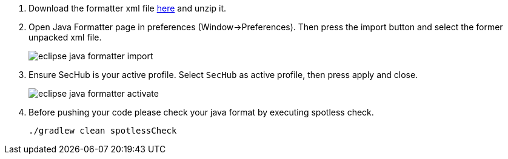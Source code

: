 . Download the formatter xml file https://github.com/Daimler/sechub/files/4158667/sechub-eclipse-sourceformatter-setup.zip[here] and unzip it.

. Open Java Formatter page in preferences (Window->Preferences). Then press the import button and select the former unpacked xml file.
+
image::eclipse-java-formatter-import.png[]

. Ensure SecHub is your active profile. Select `SecHub` as active profile, then press apply and close.
+
image::eclipse-java-formatter-activate.png[]

. Before pushing your code please check your java format by executing spotless check.
+
----
./gradlew clean spotlessCheck
----